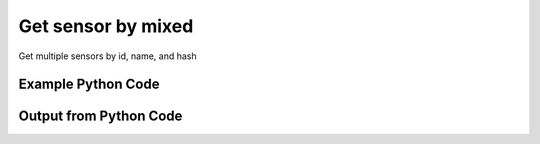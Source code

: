 
Get sensor by mixed
==========================================================================================

Get multiple sensors by id, name, and hash

Example Python Code
----------------------------------------------------------------------------------------

.. code-block:: python
    :linenos:


    
    import os
    import sys
    sys.dont_write_bytecode = True
    
    # Determine our script name, script dir
    my_file = os.path.abspath(sys.argv[0])
    my_dir = os.path.dirname(my_file)
    
    # determine the pytan lib dir and add it to the path
    parent_dir = os.path.dirname(my_dir)
    pytan_root_dir = os.path.dirname(parent_dir)
    lib_dir = os.path.join(pytan_root_dir, 'lib')
    path_adds = [lib_dir]
    
    for aa in path_adds:
        if aa not in sys.path:
            sys.path.append(aa)
    
    
    # connection info for Tanium Server
    USERNAME = "Tanium User"
    PASSWORD = "T@n!um"
    HOST = "172.16.31.128"
    PORT = "444"
    
    # Logging conrols
    LOGLEVEL = 2
    DEBUGFORMAT = False
    
    import tempfile
    
    import pytan
    handler = pytan.Handler(
        username=USERNAME,
        password=PASSWORD,
        host=HOST,
        port=PORT,
        loglevel=LOGLEVEL,
        debugformat=DEBUGFORMAT,
    )
    
    print handler
    
    # setup the arguments for the handler method
    kwargs = {}
    kwargs["objtype"] = u'sensor'
    kwargs["hash"] = [u'322086833']
    kwargs["name"] = [u'Computer Name']
    kwargs["id"] = [1, 2]
    
    # call the handler with the get method, passing in kwargs for arguments
    response = handler.get(**kwargs)
    
    print ""
    print "Type of response: ", type(response)
    
    print ""
    print "print of response:"
    print response
    
    print ""
    print "length of response (number of objects returned): "
    print len(response)
    
    print ""
    print "print the first object returned in JSON format:"
    out = response.to_json(response[0])
    if len(out.splitlines()) > 15:
        out = out.splitlines()[0:15]
        out.append('..trimmed for brevity..')
        out = '\n'.join(out)
    
    print out
    
    


Output from Python Code
----------------------------------------------------------------------------------------

.. code-block:: none
    :linenos:


    Handler for Session to 172.16.31.128:444, Authenticated: True, Version: 6.2.314.3279
    
    Type of response:  <class 'taniumpy.object_types.sensor_list.SensorList'>
    
    print of response:
    SensorList, len: 4
    
    length of response (number of objects returned): 
    4
    
    print the first object returned in JSON format:
    {
      "_type": "sensor", 
      "category": "Reserved", 
      "description": "The recorded state of each download a client has made recently in the form of hash:completion percentage.\nExample: 05839407baccdfccfd8e2c1ffc0ff27541cc053d15b52cfd4ed904510e59b428:100", 
      "exclude_from_parse_flag": 0, 
      "hash": 322086833, 
      "hidden_flag": 0, 
      "id": 4, 
      "ignore_case_flag": 1, 
      "max_age_seconds": 900, 
      "name": "Download Statuses", 
      "queries": {
        "_type": "queries", 
        "query": [
          {
    ..trimmed for brevity..
